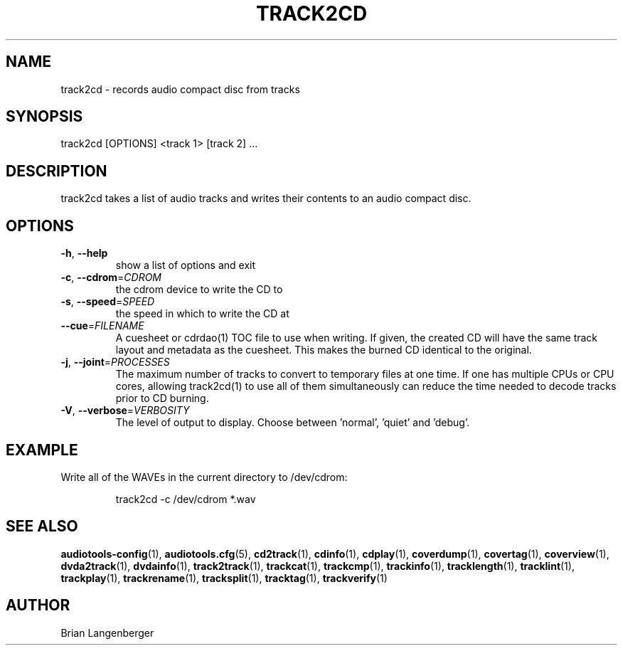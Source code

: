 .TH "TRACK2CD" 1 "September 2015" "" "CD Writer"
.SH NAME
track2cd \- records audio compact disc from tracks
.SH SYNOPSIS
track2cd [OPTIONS] <track 1> [track 2] ...
.SH DESCRIPTION
.PP
track2cd takes a list of audio tracks and writes their contents to an audio compact disc.
.SH OPTIONS
.TP
\fB\-h\fR, \fB\-\-help\fR
show a list of options and exit
.TP
\fB\-c\fR, \fB\-\-cdrom\fR=\fICDROM\fR
the cdrom device to write the CD to
.TP
\fB\-s\fR, \fB\-\-speed\fR=\fISPEED\fR
the speed in which to write the CD at
.TP
\fB\-\-cue\fR=\fIFILENAME\fR
A cuesheet or cdrdao(1) TOC file to use when writing. If given, the created CD will have the same track layout and metadata as the cuesheet. This makes the burned CD identical to the original.
.TP
\fB\-j\fR, \fB\-\-joint\fR=\fIPROCESSES\fR
The maximum number of tracks to convert to temporary files at one time. If one has multiple CPUs or CPU cores, allowing track2cd(1) to use all of them simultaneously can reduce the time needed to decode tracks prior to CD burning.
.TP
\fB\-V\fR, \fB\-\-verbose\fR=\fIVERBOSITY\fR
The level of output to display. Choose between 'normal', 'quiet' and 'debug'.
.SH EXAMPLE
.LP
Write all of the WAVEs in the current directory to /dev/cdrom:
.IP
track2cd -c /dev/cdrom *.wav

.SH SEE ALSO
.BR audiotools-config (1),
.BR audiotools.cfg (5),
.BR cd2track (1),
.BR cdinfo (1),
.BR cdplay (1),
.BR coverdump (1),
.BR covertag (1),
.BR coverview (1),
.BR dvda2track (1),
.BR dvdainfo (1),
.BR track2track (1),
.BR trackcat (1),
.BR trackcmp (1),
.BR trackinfo (1),
.BR tracklength (1),
.BR tracklint (1),
.BR trackplay (1),
.BR trackrename (1),
.BR tracksplit (1),
.BR tracktag (1),
.BR trackverify (1)
.SH AUTHOR
Brian Langenberger
